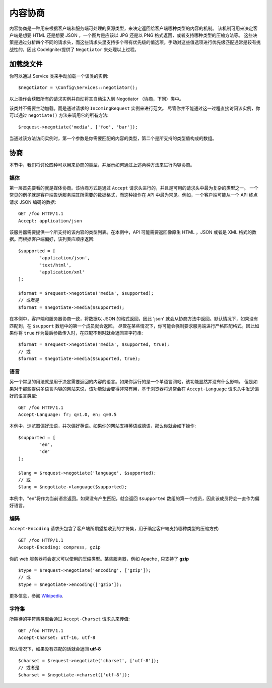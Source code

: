 *******************
内容协商
*******************

内容协商是一种用来根据客户端和服务端可处理的资源类型，来决定返回给客户端哪种类型的内容的机制。
该机制可用来决定客户端是想要 HTML 还是想要 JSON ，一个图片是应该以 JPG 还是以 PNG 格式返回，或者支持哪种类型的压缩方法等。
这些决策是通过分析四个不同的请求头，而这些请求头里支持多个带有优先级的值选项。手动对这些值选项进行优先级匹配通常是较有挑战性的，因此 CodeIgniter提供了 ``Negotiator`` 来处理以上过程。

=================
加载类文件
=================

你可以通过 Service 类来手动加载一个该类的实例::

	$negotiator = \Config\Services::negotiator();

以上操作会获取所有的请求实例并自动将其自动注入到 Negotiator （协商，下同）类中。

该类并不需要主动加载。而是通过请求的 ``IncomingRequest`` 实例来进行范文。
尽管你并不能通过这一过程直接访问该实例，你可以通过 ``negotiate()`` 方法来调用它的所有方法::

	$request->negotiate('media', ['foo', 'bar']);

当通过该方法访问实例时，第一个参数是你需要匹配的内容的类型，第二个是所支持的类型值构成的数组。

===========
协商
===========

本节中，我们将讨论四种可以用来协商的类型，并展示如何通过上述两种方法来进行内容协商。

媒体
=====

第一层首先要看的就是媒体协商。该协商方式是通过 ``Accept`` 请求头进行的，并且是可用的请求头中最为复杂的类型之一。
一个常见的例子就是客户端告诉服务端其所需要的数据格式，而这种操作在 API 中最为常见。例如，一个客户端可能从一个 API 终点请求 JSON 编码的数据::

	GET /foo HTTP/1.1
	Accept: application/json

该服务器需要提供一个所支持的该内容的类型列表。在本例中，API 可能需要返回像原生 HTML ，JSON 或者是 XML 格式的数据。而根据客户端偏好，该列表应顺序返回::

	$supported = [
		'application/json',
		'text/html',
		'application/xml'
	];

	$format = $request->negotiate('media', $supported);
	// 或者是
	$format = $negotiate->media($supported);

在本例中，客户端和服务器协商一致，将数据以 JSON 的格式返回，因此 'json' 就会从协商方法中返回。默认情况下，如果没有匹配到，在 ``$support`` 数组中的第一个成员就会返回。
尽管在某些情况下，你可能会强制要求服务端进行严格匹配格式。因此如果你将 ``true`` 作为最后参数传入时，在匹配不到时就会返回空字符串::

	$format = $request->negotiate('media', $supported, true);
	// 或
	$format = $negotiate->media($supported, true);

语言
========

另一个常见的用法就是用于决定需要返回的内容的语言。如果你运行的是一个单语言网站，该功能显然并没有什么影响。
但是如果对于那些提供多语言内容的网站来说，该功能就会变得非常有用，基于浏览器将通常会在 ``Accept-Language`` 请求头中发送偏好的语言类型::

	GET /foo HTTP/1.1
	Accept-Language: fr; q=1.0, en; q=0.5

本例中，浏览器偏好法语，并次偏好英语。如果你的网站支持英语或德语，那么你就会如下操作::

	$supported = [
		'en',
		'de'
	];

	$lang = $request->negotiate('language', $supported);
	// 或
	$lang = $negotiate->language($supported);

本例中，"en"将作为当前语言返回。如果没有产生匹配，就会返回 ``$supported`` 数组的第一个成员，因此该成员将会一直作为偏好语言。

编码
========

``Accept-Encoding`` 请求头包含了客户端所期望接收到的字符集，用于确定客户端支持哪种类型的压缩方式::

	GET /foo HTTP/1.1
	Accept-Encoding: compress, gzip

你的 web 服务器将会定义可以使用的压缩类型。某些服务器，例如 Apache , 只支持了 **gzip** ::

	$type = $request->negotiate('encoding', ['gzip']);
	// 或
	$type = $negotiate->encoding(['gzip']);

更多信息，参阅 `Wikipedia <https://en.wikipedia.org/wiki/HTTP_compression>`_.

字符集
=============

所期待的字符集类型会通过 ``Accept-Charset`` 请求头来传值::

	GET /foo HTTP/1.1
	Accept-Charset: utf-16, utf-8

默认情况下，如果没有匹配的话就会返回 **utf-8** ::

	$charset = $request->negotiate('charset', ['utf-8']);
	// 或者是
	$charset = $negotiate->charset(['utf-8']);

